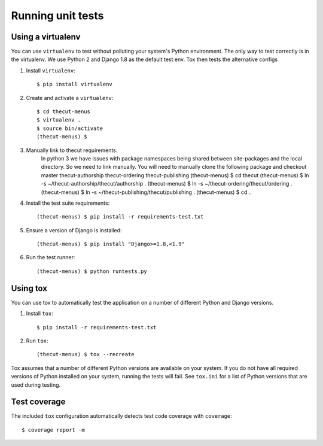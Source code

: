 ==================
Running unit tests
==================


Using a virtualenv
------------------

You can use ``virtualenv`` to test without polluting your system's Python environment.
The only way to test correctly is in the virtualenv. We use Python 2 and Django 1.8
as the default test env. Tox then tests the alternative configs

1. Install ``virtualenv``::

    $ pip install virtualenv

2. Create and activate a ``virtualenv``::

    $ cd thecut-menus
    $ virtualenv .
    $ source bin/activate
    (thecut-menus) $

3. Manually link to thecut requirements.
    In python 3 we have issues with package namespaces being shared between site-packages
    and the local directory. So we need to link manually. You will need to manually clone
    the following package and checkout master
    thecut-authorship
    thecut-ordering
    thecut-publishing
    (thecut-menus) $ cd thecut
    (thecut-menus) $ ln -s ~/thecut-authorship/thecut/authorship .
    (thecut-menus) $ ln -s ~/thecut-ordering/thecut/ordering .
    (thecut-menus) $ ln -s ~/thecut-publishing/thecut/publishing .
    (thecut-menus) $ cd ..


4. Install the test suite requirements::

    (thecut-menus) $ pip install -r requirements-test.txt

5. Ensure a version of Django is installed::

    (thecut-menus) $ pip install "Django>=1.8,<1.9"

6. Run the test runner::

    (thecut-menus) $ python runtests.py


Using tox
---------------------------------

You can use tox to automatically test the application on a number of different
Python and Django versions.

1. Install ``tox``::

    $ pip install -r requirements-test.txt

2. Run ``tox``::

    (thecut-menus) $ tox --recreate

Tox assumes that a number of different Python versions are available on your
system. If you do not have all required versions of Python installed on your
system, running the tests will fail. See ``tox.ini`` for a list of Python
versions that are used during testing.

Test coverage
-------------

The included ``tox`` configuration automatically detects test code coverage with ``coverage``::

      $ coverage report -m

